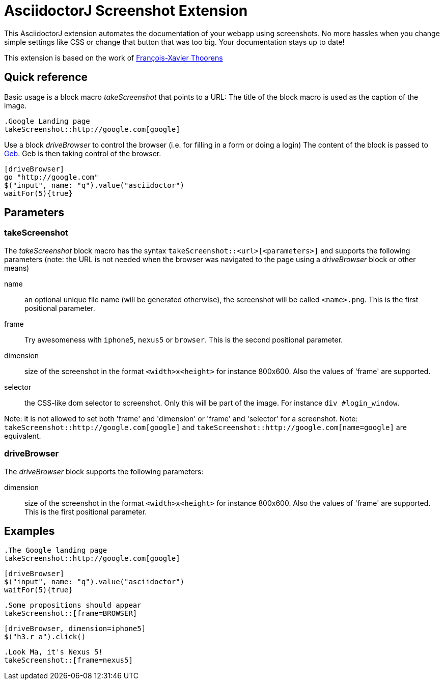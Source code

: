 = AsciidoctorJ Screenshot Extension

This AsciidoctorJ extension automates the documentation of your webapp using screenshots.
No more hassles when you change simple settings like CSS or change that button that was too big.
Your documentation stays up to date!

This extension is based on the work of https://github.com/fix/asciidoctor-screenshot[François-Xavier Thoorens]

== Quick reference

Basic usage is a block macro _takeScreenshot_ that points to a URL:
The title of the block macro is used as the caption of the image.

```
.Google Landing page
takeScreenshot::http://google.com[google]
```

Use a block _driveBrowser_ to control the browser (i.e. for filling in a form or doing a login)
The content of the block is passed to http://www.gebish.org/[Geb]. Geb is then taking control of the browser.

```
[driveBrowser]
go "http://google.com"
$("input", name: "q").value("asciidoctor")
waitFor(5){true}
```
== Parameters

=== takeScreenshot

The _takeScreenshot_ block macro has the syntax `takeScreenshot::<url>[<parameters>]` and supports the following parameters
(note: the URL is not needed when the browser was navigated to the page using a _driveBrowser_ block or other means)

name:: an optional unique file name (will be generated otherwise), the screenshot will be called `<name>.png`. This is the first positional parameter.
frame:: Try awesomeness with `iphone5`, `nexus5` or `browser`. This is the second positional parameter.
dimension:: size of the screenshot in the format `<width>x<height>` for instance 800x600. Also the values of 'frame' are supported.
selector:: the CSS-like dom selector to screenshot. Only this will be part of the image. For instance `div #login_window`.

Note: it is not allowed to set both 'frame' and 'dimension' or 'frame' and 'selector' for a screenshot.
Note: `takeScreenshot::http://google.com[google]` and `takeScreenshot::http://google.com[name=google]` are equivalent.

=== driveBrowser

The _driveBrowser_ block supports the following parameters:

dimension:: size of the screenshot in the format `<width>x<height>` for instance 800x600. Also the values of 'frame' are supported. This is the first positional parameter.

== Examples

```
.The Google landing page
takeScreenshot::http://google.com[google]
```

```
[driveBrowser]
$("input", name: "q").value("asciidoctor")
waitFor(5){true}
```

```
.Some propositions should appear
takeScreenshot::[frame=BROWSER]
```

```
[driveBrowser, dimension=iphone5]
$("h3.r a").click()
```

```
.Look Ma, it's Nexus 5!
takeScreenshot::[frame=nexus5]
```
